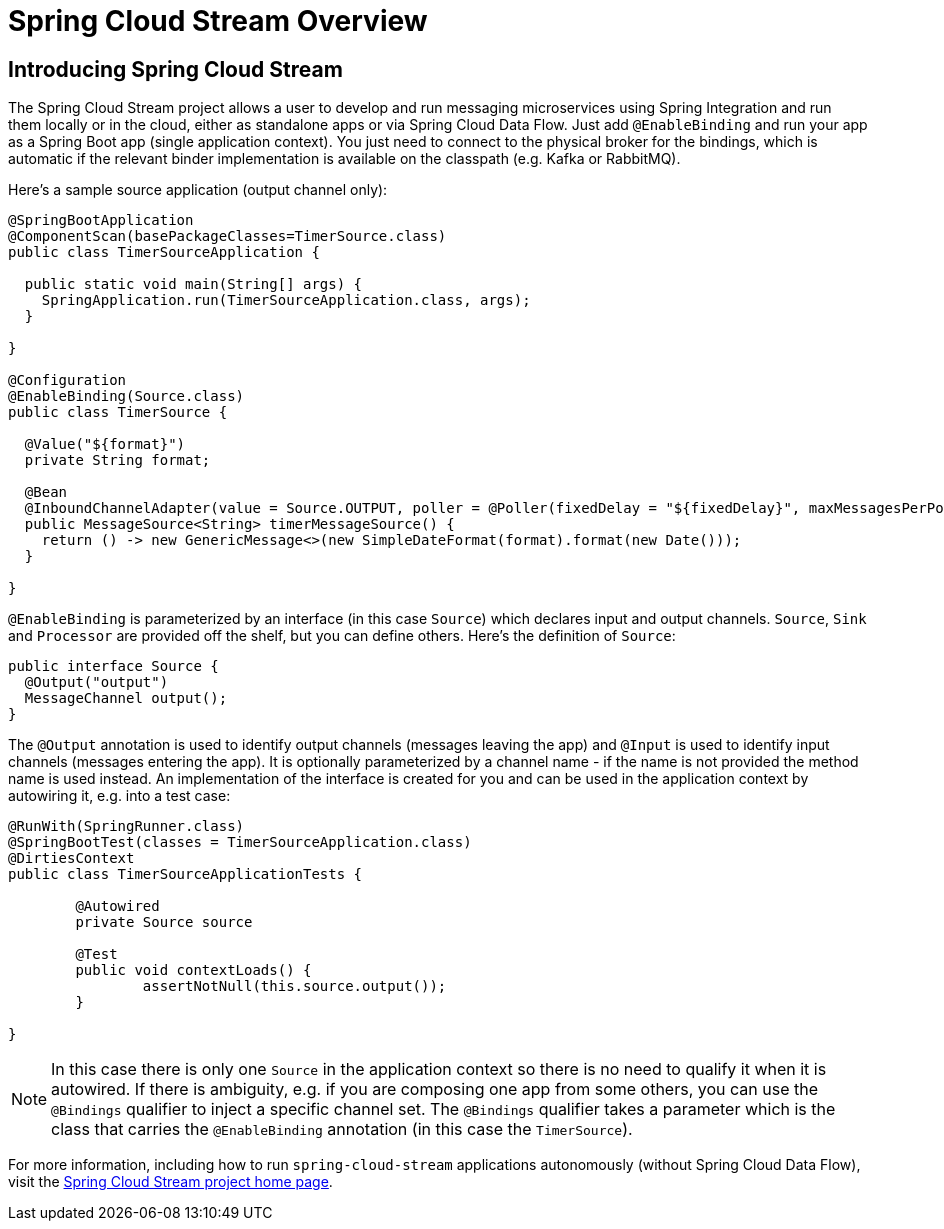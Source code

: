 
[[spring-cloud-stream-overview]]
= Spring Cloud Stream Overview

[partintro]
--
This section goes into more detail about how you can work with Spring Cloud Stream. It covers topics
such as creating and running stream applications.

If you're just starting out with Spring Cloud Data Flow, you should probably read the Getting Started guide for  "`<<getting-started-local.adoc#getting-started-local, Local>>`" , "`<<getting-started-cloudfoundry.adoc#getting-started-cloudfoundry, Cloud Foundry>>`", "`<<getting-started-kubernetes.adoc#getting-started-kubernetes, Kubernetes>>`" before diving into this section.
--

== Introducing Spring Cloud Stream

The Spring Cloud Stream project allows a user to develop and run messaging microservices using Spring Integration and run them locally or in the cloud, either as standalone apps or via Spring Cloud Data Flow. Just add `@EnableBinding` and run your app as a Spring Boot app (single application context). You just need to connect to the physical broker for the bindings, which is automatic if the relevant binder implementation is available on the classpath (e.g. Kafka or RabbitMQ).

Here's a sample source application (output channel only):

[source,java]
----
@SpringBootApplication
@ComponentScan(basePackageClasses=TimerSource.class)
public class TimerSourceApplication {

  public static void main(String[] args) {
    SpringApplication.run(TimerSourceApplication.class, args);
  }

}

@Configuration
@EnableBinding(Source.class)
public class TimerSource {

  @Value("${format}")
  private String format;

  @Bean
  @InboundChannelAdapter(value = Source.OUTPUT, poller = @Poller(fixedDelay = "${fixedDelay}", maxMessagesPerPoll = "1"))
  public MessageSource<String> timerMessageSource() {
    return () -> new GenericMessage<>(new SimpleDateFormat(format).format(new Date()));
  }

}
----

`@EnableBinding` is parameterized by an interface (in this case `Source`) which declares input and output channels. `Source`, `Sink` and `Processor` are provided off the shelf, but you can define others. Here's the definition of `Source`:

[source,java]
----
public interface Source {
  @Output("output")
  MessageChannel output();
}
----

The `@Output` annotation is used to identify output channels (messages leaving the app) and `@Input` is used to identify input channels (messages entering the app). It is optionally parameterized by a channel name - if the name is not provided the method name is used instead. An implementation of the interface is created for you and can be used in the application context by autowiring it, e.g. into a test case:

[source,java]
----
@RunWith(SpringRunner.class)
@SpringBootTest(classes = TimerSourceApplication.class)
@DirtiesContext
public class TimerSourceApplicationTests {

	@Autowired
	private Source source

	@Test
	public void contextLoads() {
		assertNotNull(this.source.output());
	}

}
----

NOTE: In this case there is only one `Source` in the application context so there is no need to qualify it when it is autowired. If there is ambiguity, e.g. if you are composing one app from some others, you can use the `@Bindings` qualifier to inject a specific channel set. The `@Bindings` qualifier takes a parameter which is the class that carries the `@EnableBinding` annotation (in this case the `TimerSource`).

For more information, including how to run `spring-cloud-stream` applications autonomously (without Spring Cloud Data Flow),
visit the link:http://cloud.spring.io/spring-cloud-stream[Spring Cloud Stream project home page].
